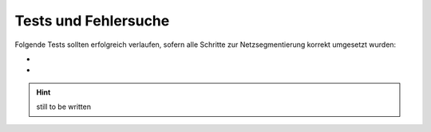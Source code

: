 Tests und Fehlersuche
=====================



Folgende Tests sollten erfolgreich verlaufen, sofern alle Schritte zur Netzsegmentierung korrekt umgesetzt wurden:

*  
* 

.. hint::

   still to be written 
  

